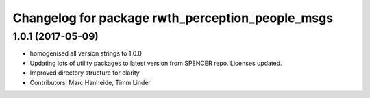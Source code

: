 ^^^^^^^^^^^^^^^^^^^^^^^^^^^^^^^^^^^^^^^^^^^^^^^^^
Changelog for package rwth_perception_people_msgs
^^^^^^^^^^^^^^^^^^^^^^^^^^^^^^^^^^^^^^^^^^^^^^^^^

1.0.1 (2017-05-09)
------------------
* homogenised all version strings to 1.0.0
* Updating lots of utility packages to latest version from SPENCER repo. Licenses updated.
* Improved directory structure for clarity
* Contributors: Marc Hanheide, Timm Linder
